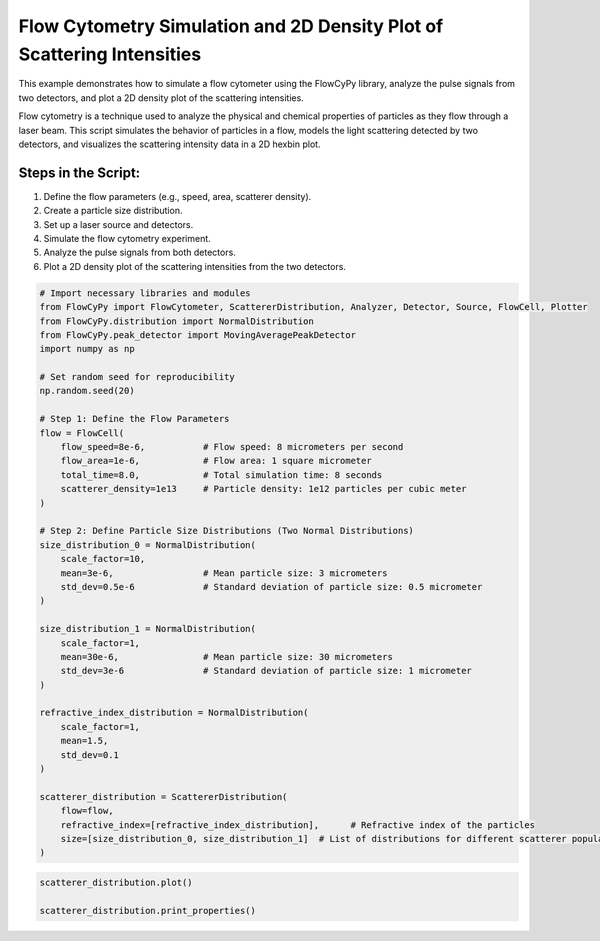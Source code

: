 
.. DO NOT EDIT.
.. THIS FILE WAS AUTOMATICALLY GENERATED BY SPHINX-GALLERY.
.. TO MAKE CHANGES, EDIT THE SOURCE PYTHON FILE:
.. "gallery/plot_scatterer_distribution.py"
.. LINE NUMBERS ARE GIVEN BELOW.

.. only:: html

    .. note::
        :class: sphx-glr-download-link-note

        :ref:`Go to the end <sphx_glr_download_gallery_plot_scatterer_distribution.py>`
        to download the full example code

.. rst-class:: sphx-glr-example-title

.. _sphx_glr_gallery_plot_scatterer_distribution.py:


Flow Cytometry Simulation and 2D Density Plot of Scattering Intensities
=======================================================================

This example demonstrates how to simulate a flow cytometer using the FlowCyPy library, analyze the pulse
signals from two detectors, and plot a 2D density plot of the scattering intensities.

Flow cytometry is a technique used to analyze the physical and chemical properties of particles as they flow
through a laser beam. This script simulates the behavior of particles in a flow, models the light scattering
detected by two detectors, and visualizes the scattering intensity data in a 2D hexbin plot.

Steps in the Script:
--------------------
1. Define the flow parameters (e.g., speed, area, scatterer density).
2. Create a particle size distribution.
3. Set up a laser source and detectors.
4. Simulate the flow cytometry experiment.
5. Analyze the pulse signals from both detectors.
6. Plot a 2D density plot of the scattering intensities from the two detectors.

.. GENERATED FROM PYTHON SOURCE LINES 21-65

.. code-block:: python3


    # Import necessary libraries and modules
    from FlowCyPy import FlowCytometer, ScattererDistribution, Analyzer, Detector, Source, FlowCell, Plotter
    from FlowCyPy.distribution import NormalDistribution
    from FlowCyPy.peak_detector import MovingAveragePeakDetector
    import numpy as np

    # Set random seed for reproducibility
    np.random.seed(20)

    # Step 1: Define the Flow Parameters
    flow = FlowCell(
        flow_speed=8e-6,           # Flow speed: 8 micrometers per second
        flow_area=1e-6,            # Flow area: 1 square micrometer
        total_time=8.0,            # Total simulation time: 8 seconds
        scatterer_density=1e13     # Particle density: 1e12 particles per cubic meter
    )

    # Step 2: Define Particle Size Distributions (Two Normal Distributions)
    size_distribution_0 = NormalDistribution(
        scale_factor=10,
        mean=3e-6,                 # Mean particle size: 3 micrometers
        std_dev=0.5e-6             # Standard deviation of particle size: 0.5 micrometer
    )

    size_distribution_1 = NormalDistribution(
        scale_factor=1,
        mean=30e-6,                # Mean particle size: 30 micrometers
        std_dev=3e-6               # Standard deviation of particle size: 1 micrometer
    )

    refractive_index_distribution = NormalDistribution(
        scale_factor=1,
        mean=1.5,
        std_dev=0.1
    )

    scatterer_distribution = ScattererDistribution(
        flow=flow,
        refractive_index=[refractive_index_distribution],      # Refractive index of the particles
        size=[size_distribution_0, size_distribution_1]  # List of distributions for different scatterer populations
    )









.. GENERATED FROM PYTHON SOURCE LINES 66-68

.. code-block:: python3

    scatterer_distribution.plot()

    scatterer_distribution.print_properties()


.. image-sg:: /gallery/images/sphx_glr_plot_scatterer_distribution_001.png
   :alt: 2D Density Plot of scatterer properties
   :srcset: /gallery/images/sphx_glr_plot_scatterer_distribution_001.png
   :class: sphx-glr-single-img


.. rst-class:: sphx-glr-script-out

 .. code-block:: none

    Flow Properties

    Flow Properties
    +-----------------------+-----------------------+
    | Property              | Value                 |
    +=======================+=======================+
    | Flow Speed            | 8.00 µm/s             |
    +-----------------------+-----------------------+
    | Flow Area             | 1.00 mm²              |
    +-----------------------+-----------------------+
    | Total Simulation Time | 8.00 s                |
    +-----------------------+-----------------------+
    | Scatterer Density     | 1.00×10¹ Tparticle/m³ |
    +-----------------------+-----------------------+
    | Number of events      | 6.03×10² particle     |
    +-----------------------+-----------------------+

    Scatterer Properties
    +-----------------------+----------------------------+
    | Property              | Value                      |
    +=======================+============================+
    | Mean Refractive Index | 1.49 refractive_index_unit |
    +-----------------------+----------------------------+
    | Mean Size             | 1.61×10¹ µm                |
    +-----------------------+----------------------------+
    | Number of Events      | 603                        |
    +-----------------------+----------------------------+
    | Coupling Factor       | mie                        |
    +-----------------------+----------------------------+





.. rst-class:: sphx-glr-timing

   **Total running time of the script:** (0 minutes 0.412 seconds)


.. _sphx_glr_download_gallery_plot_scatterer_distribution.py:

.. only:: html

  .. container:: sphx-glr-footer sphx-glr-footer-example




    .. container:: sphx-glr-download sphx-glr-download-python

      :download:`Download Python source code: plot_scatterer_distribution.py <plot_scatterer_distribution.py>`

    .. container:: sphx-glr-download sphx-glr-download-jupyter

      :download:`Download Jupyter notebook: plot_scatterer_distribution.ipynb <plot_scatterer_distribution.ipynb>`


.. only:: html

 .. rst-class:: sphx-glr-signature

    `Gallery generated by Sphinx-Gallery <https://sphinx-gallery.github.io>`_

